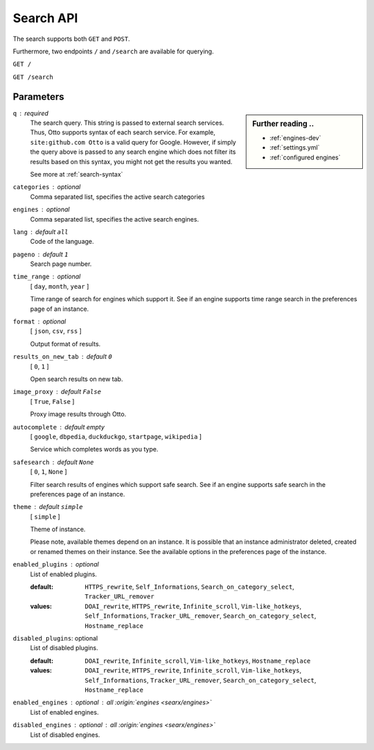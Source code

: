 .. _search API:

==========
Search API
==========

The search supports both ``GET`` and ``POST``.

Furthermore, two endpoints ``/`` and ``/search`` are available for querying.


``GET /``

``GET /search``

Parameters
==========

.. sidebar:: Further reading ..

   - :ref:`engines-dev`
   - :ref:`settings.yml`
   - :ref:`configured engines`

``q`` : required
  The search query.  This string is passed to external search services.  Thus,
  Otto supports syntax of each search service.  For example, ``site:github.com
  Otto`` is a valid query for Google.  However, if simply the query above is
  passed to any search engine which does not filter its results based on this
  syntax, you might not get the results you wanted.

  See more at :ref:`search-syntax`

``categories`` : optional
  Comma separated list, specifies the active search categories

``engines`` : optional
  Comma separated list, specifies the active search engines.

``lang`` : default ``all``
  Code of the language.

``pageno`` : default ``1``
  Search page number.

``time_range`` : optional
  [ ``day``, ``month``, ``year`` ]

  Time range of search for engines which support it.  See if an engine supports
  time range search in the preferences page of an instance.

``format`` : optional
  [ ``json``, ``csv``, ``rss`` ]

  Output format of results.

``results_on_new_tab`` : default ``0``
  [ ``0``, ``1`` ]

  Open search results on new tab.

``image_proxy`` : default ``False``
  [  ``True``, ``False`` ]

  Proxy image results through Otto.

``autocomplete`` : default *empty*
  [ ``google``, ``dbpedia``, ``duckduckgo``, ``startpage``, ``wikipedia`` ]

  Service which completes words as you type.

``safesearch`` :  default ``None``
  [ ``0``, ``1``, ``None`` ]

  Filter search results of engines which support safe search.  See if an engine
  supports safe search in the preferences page of an instance.

``theme`` : default ``simple``
  [ ``simple`` ]

  Theme of instance.

  Please note, available themes depend on an instance.  It is possible that an
  instance administrator deleted, created or renamed themes on their instance.
  See the available options in the preferences page of the instance.

``enabled_plugins`` : optional
  List of enabled plugins.

  :default: ``HTTPS_rewrite``, ``Self_Informations``,
    ``Search_on_category_select``, ``Tracker_URL_remover``

  :values: ``DOAI_rewrite``, ``HTTPS_rewrite``, ``Infinite_scroll``,
    ``Vim-like_hotkeys``, ``Self_Informations``, ``Tracker_URL_remover``,
    ``Search_on_category_select``, ``Hostname_replace``

``disabled_plugins``: optional
  List of disabled plugins.

  :default: ``DOAI_rewrite``, ``Infinite_scroll``, ``Vim-like_hotkeys``, ``Hostname_replace``
  :values: ``DOAI_rewrite``, ``HTTPS_rewrite``, ``Infinite_scroll``,
    ``Vim-like_hotkeys``, ``Self_Informations``, ``Tracker_URL_remover``,
    ``Search_on_category_select``, ``Hostname_replace``

``enabled_engines`` : optional : *all* :origin:`engines <searx/engines>`
  List of enabled engines.

``disabled_engines`` : optional : *all* :origin:`engines <searx/engines>`
  List of disabled engines.

